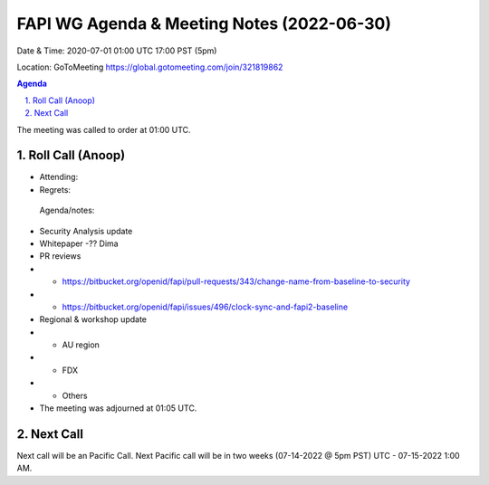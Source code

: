 ===========================================
FAPI WG Agenda & Meeting Notes (2022-06-30) 
===========================================
Date & Time: 2020-07-01 01:00 UTC 17:00 PST (5pm)

Location: GoToMeeting https://global.gotomeeting.com/join/321819862


.. sectnum:: 
   :suffix: .

.. contents:: Agenda

The meeting was called to order at 01:00 UTC. 

Roll Call (Anoop)
=====================

* Attending:  
* Regrets:    
 

 Agenda/notes:


* Security Analysis update
* Whitepaper -?? Dima
* PR reviews
* * https://bitbucket.org/openid/fapi/pull-requests/343/change-name-from-baseline-to-security
* * https://bitbucket.org/openid/fapi/issues/496/clock-sync-and-fapi2-baseline
* Regional & workshop update
* * AU region
* * FDX
* * Others

* The meeting was adjourned at 01:05 UTC.

Next Call
==============================
Next call will be an Pacific Call. 
Next Pacific call will be in two weeks (07-14-2022 @ 5pm PST) UTC - 07-15-2022 1:00 AM.